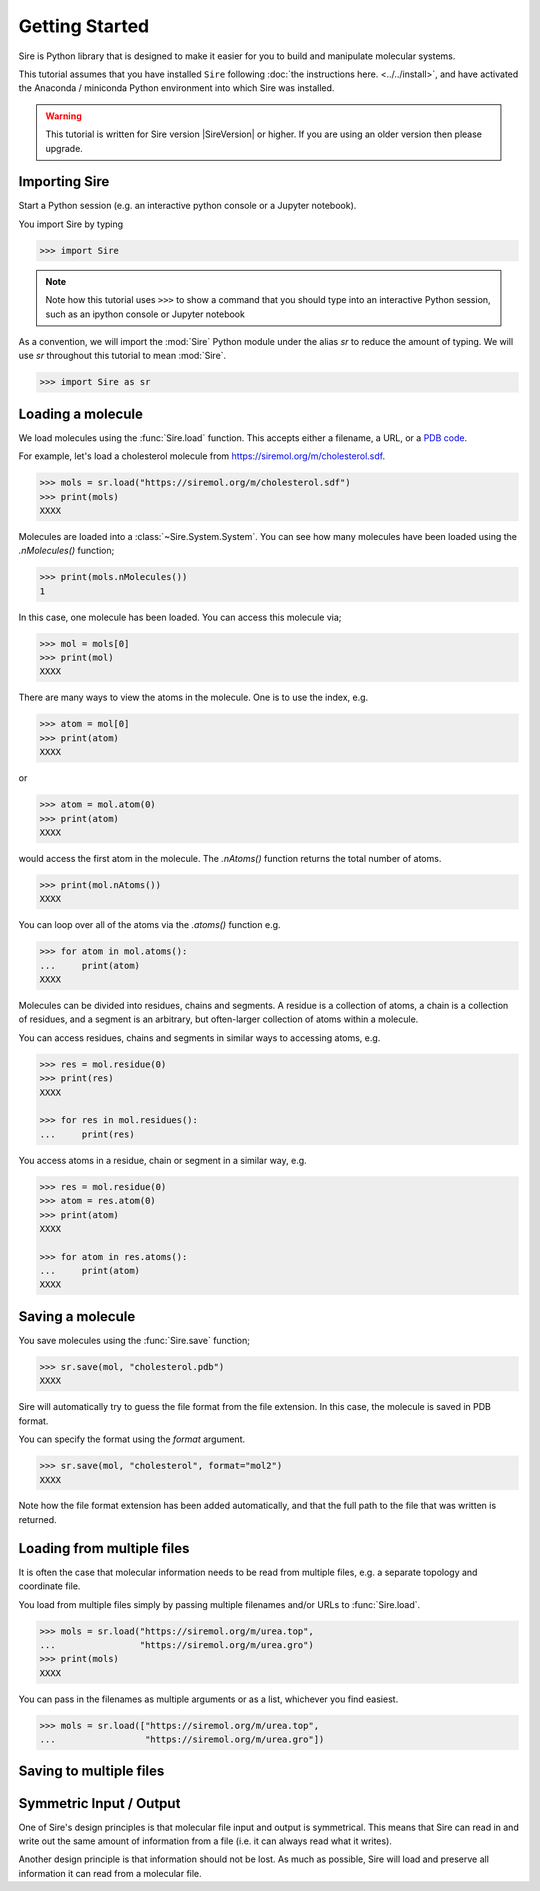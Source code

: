 ===============
Getting Started
===============

Sire is Python library that is designed to make it easier for you
to build and manipulate molecular systems.

This tutorial assumes that you have installed ``Sire`` following
:doc:`the instructions here. <../../install>`, and have activated
the Anaconda / miniconda Python environment into which Sire was
installed.

.. warning::

  This tutorial is written for Sire version |SireVersion| or
  higher. If you are using an older version then please upgrade.

Importing Sire
--------------

Start a Python session (e.g. an interactive python console or a
Jupyter notebook).

You import Sire by typing

.. code-block:: python

   >>> import Sire

.. note::

   Note how this tutorial uses ``>>>`` to show a command that you should
   type into an interactive Python session, such as an ipython console or
   Jupyter notebook

As a convention, we will import the :mod:`Sire` Python module under the alias
`sr` to reduce the amount of typing. We will use `sr` throughout this tutorial to
mean :mod:`Sire`.

.. code-block:: python

   >>> import Sire as sr

Loading a molecule
------------------

We load molecules using the :func:`Sire.load` function. This accepts either
a filename, a URL, or a `PDB code <https://www.rcsb.org>`__.

For example, let's load a cholesterol molecule from
`https://siremol.org/m/cholesterol.sdf <https://siremol.org/m/cholesterol.sdf>`__.

.. code-block:: python

   >>> mols = sr.load("https://siremol.org/m/cholesterol.sdf")
   >>> print(mols)
   XXXX

Molecules are loaded into a :class:`~Sire.System.System`. You can see how
many molecules have been loaded using the `.nMolecules()` function;

.. code-block:: python

   >>> print(mols.nMolecules())
   1

In this case, one molecule has been loaded. You can access this molecule via;

.. code-block:: python

   >>> mol = mols[0]
   >>> print(mol)
   XXXX

There are many ways to view the atoms in the molecule. One is to use
the index, e.g.

.. code-block:: python

   >>> atom = mol[0]
   >>> print(atom)
   XXXX

or

.. code-block:: python

   >>> atom = mol.atom(0)
   >>> print(atom)
   XXXX

would access the first atom in the molecule. The `.nAtoms()`
function returns the total number of atoms.

.. code-block:: python

   >>> print(mol.nAtoms())
   XXXX

You can loop over all of the atoms via the `.atoms()` function e.g.

.. code-block:: python

   >>> for atom in mol.atoms():
   ...     print(atom)
   XXXX

Molecules can be divided into residues, chains and segments. A residue
is a collection of atoms, a chain is a collection of residues, and a segment
is an arbitrary, but often-larger collection of atoms within a molecule.

You can access residues, chains and segments in similar ways to accessing
atoms, e.g.

.. code-block:: python

   >>> res = mol.residue(0)
   >>> print(res)
   XXXX

   >>> for res in mol.residues():
   ...     print(res)

You access atoms in a residue, chain or segment in a similar way, e.g.

.. code-block:: python

   >>> res = mol.residue(0)
   >>> atom = res.atom(0)
   >>> print(atom)
   XXXX

   >>> for atom in res.atoms():
   ...     print(atom)
   XXXX

Saving a molecule
-----------------

You save molecules using the :func:`Sire.save` function;

.. code-block:: python

   >>> sr.save(mol, "cholesterol.pdb")
   XXXX

Sire will automatically try to guess the file format from the file
extension. In this case, the molecule is saved in PDB format.

You can specify the format using the `format` argument.

.. code-block:: python

   >>> sr.save(mol, "cholesterol", format="mol2")
   XXXX

Note how the file format extension has been added automatically, and
that the full path to the file that was written is returned.

Loading from multiple files
---------------------------

It is often the case that molecular information needs to be read from
multiple files, e.g. a separate topology and coordinate file.

You load from multiple files simply by passing multiple filenames and/or
URLs to :func:`Sire.load`.

.. code-block:: python

   >>> mols = sr.load("https://siremol.org/m/urea.top",
   ...                "https://siremol.org/m/urea.gro")
   >>> print(mols)
   XXXX

You can pass in the filenames as multiple arguments or as a list,
whichever you find easiest.

.. code-block:: python

   >>> mols = sr.load(["https://siremol.org/m/urea.top",
   ...                 "https://siremol.org/m/urea.gro"])




Saving to multiple files
------------------------


Symmetric Input / Output
------------------------

One of Sire's design principles is that molecular file input and output
is symmetrical. This means that Sire can read in and write out the same
amount of information from a file (i.e. it can always read what it writes).

Another design principle is that information should not be lost. As much
as possible, Sire will load and preserve all information it can
read from a molecular file.

